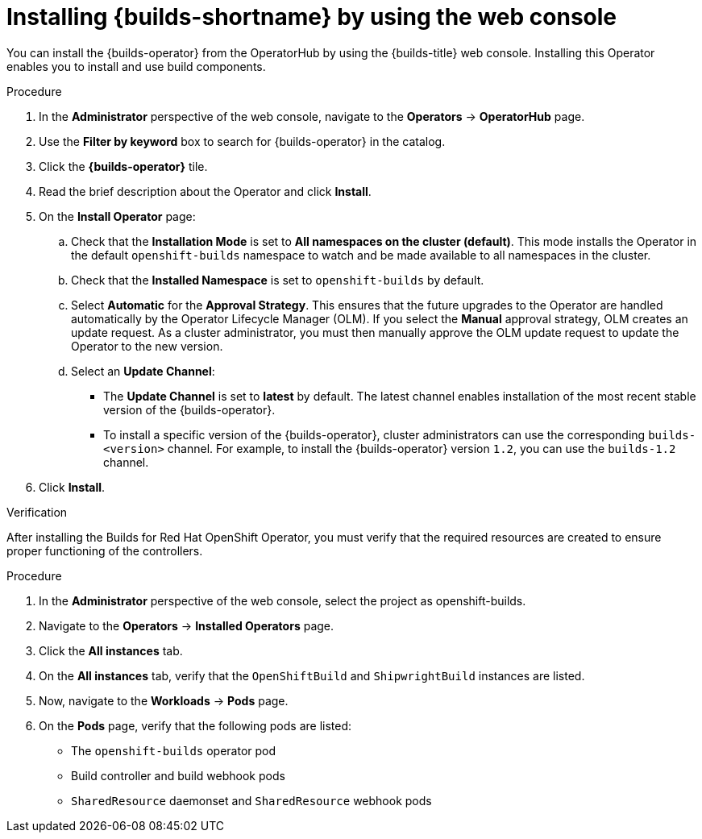// This module is included in the following assembly:
//
// * installing/installing-openshift-builds.adoc

:_mod-docs-content-type: PROCEDURE
[id="installing-builds-with-operator_{context}"]
= Installing {builds-shortname} by using the web console

You can install the {builds-operator} from the OperatorHub by using the {builds-title} web console. Installing this Operator enables you to install and use build components.

.Procedure
. In the *Administrator* perspective of the web console, navigate to the *Operators* -> *OperatorHub* page.

. Use the *Filter by keyword* box to search for {builds-operator} in the catalog.

. Click the *{builds-operator}* tile.

. Read the brief description about the Operator and click *Install*.

. On the *Install Operator* page:

.. Check that the *Installation Mode* is set to *All namespaces on the cluster (default)*. This mode installs the Operator in the default `openshift-builds` namespace to watch and be made available to all namespaces in the cluster.

.. Check that the *Installed Namespace* is set to `openshift-builds` by default.

.. Select *Automatic* for the *Approval Strategy*. This ensures that the future upgrades to the Operator are handled automatically by the Operator Lifecycle Manager (OLM). If you select the *Manual* approval strategy, OLM creates an update request. As a cluster administrator, you must then manually approve the OLM update request to update the Operator to the new version.

.. Select an *Update Channel*:

** The *Update Channel* is set to *latest* by default. The latest channel enables installation of the most recent stable version of the {builds-operator}.
** To install a specific version of the {builds-operator}, cluster administrators can use the corresponding `builds-<version>` channel. For example, to install the {builds-operator} version `1.2`, you can use the `builds-1.2` channel.
. Click *Install*.

.Verification

After installing the Builds for Red Hat OpenShift Operator, you must verify that the required resources are created to ensure proper functioning of the controllers.

.Procedure
. In the *Administrator* perspective of the web console, select the project as openshift-builds.

. Navigate to the *Operators* -> *Installed Operators* page.

. Click the *All instances* tab. 

. On the *All instances* tab, verify that the `OpenShiftBuild` and `ShipwrightBuild` instances are listed.

. Now, navigate to the *Workloads* -> *Pods* page. 

. On the *Pods* page, verify that the following pods are listed:

* The `openshift-builds` operator pod
* Build controller and build webhook pods
* `SharedResource` daemonset and `SharedResource` webhook pods